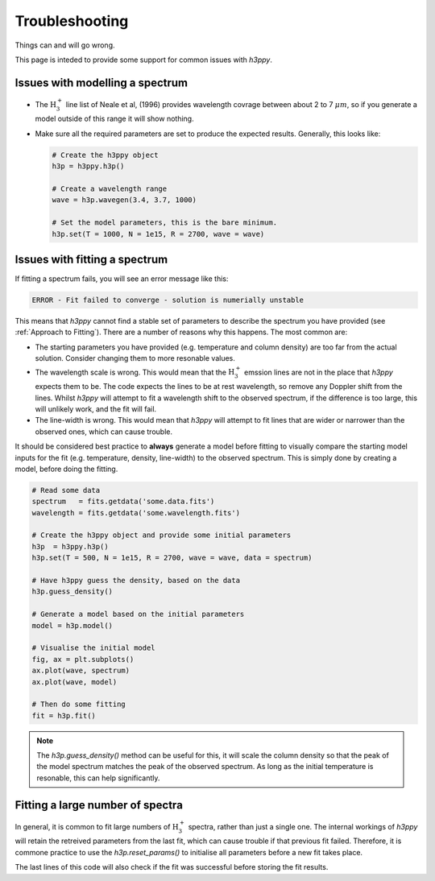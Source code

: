 .. _Troubleshooting:

Troubleshooting
***************

Things can and will go wrong. 

This page is inteded to provide some support for common issues with `h3ppy`. 

Issues with modelling a spectrum
--------------------------------

* The :math:`\text{H}_3^+` line list of Neale et al, (1996) provides wavelength covrage between about 2 to 7 :math:`\mu m`, so if you generate a model outside
  of this range it will show nothing. 

* Make sure all the required parameters are set to produce the expected results. Generally, this looks like: 

  .. code-block:: python

    # Create the h3ppy object
    h3p = h3ppy.h3p()

    # Create a wavelength range
    wave = h3p.wavegen(3.4, 3.7, 1000)

    # Set the model parameters, this is the bare minimum.
    h3p.set(T = 1000, N = 1e15, R = 2700, wave = wave)

Issues with fitting a spectrum
------------------------------
If fitting a spectrum fails, you will see an error message like this: 

.. code-block::

    ERROR - Fit failed to converge - solution is numerially unstable 

This means that `h3ppy` cannot find a stable set of parameters to describe the spectrum you have provided (see :ref:`Approach to Fitting`). 
There are a number of reasons why this happens. The most common are: 

* The starting parameters you have provided (e.g. temperature and column density) are too far from the actual solution. 
  Consider changing them to more resonable values. 
* The wavelength scale is wrong. This would mean that the :math:`\text{H}_3^+` emssion lines are not in the place that `h3ppy` expects them to be. 
  The code expects the lines to be at rest wavelength, so remove any Doppler shift from the lines. Whilst `h3ppy` will attempt to fit a wavelength 
  shift to the observed spectrum, if the difference is too large, this will unlikely work, and the fit will fail. 
* The line-width is wrong. This would mean that `h3ppy` will attempt to fit lines that are wider or narrower than the observed ones, which can cause trouble. 

It should be considered best practice to **always** generate a model before fitting to visually compare the starting model inputs for the fit (e.g. temperature, density, line-width)
to the observed spectrum. This is simply done by creating a model, before doing the fitting. 

.. code-block:: python

    # Read some data
    spectrum   = fits.getdata('some.data.fits')
    wavelength = fits.getdata('some.wavelength.fits')

    # Create the h3ppy object and provide some initial parameters
    h3p  = h3ppy.h3p()
    h3p.set(T = 500, N = 1e15, R = 2700, wave = wave, data = spectrum)

    # Have h3ppy guess the density, based on the data
    h3p.guess_density()

    # Generate a model based on the initial parameters
    model = h3p.model()

    # Visualise the initial model
    fig, ax = plt.subplots()
    ax.plot(wave, spectrum)
    ax.plot(wave, model)

    # Then do some fitting
    fit = h3p.fit()

.. note::
    The `h3p.guess_density()` method can be useful for this, it will scale the column density so that the peak of the  model 
    spectrum matches the peak of the observed spectrum. As long as the initial temperature is resonable, this can help significantly. 

Fitting a large number of spectra
---------------------------------

In general, it is common to fit large numbers of :math:`\text{H}_3^+` spectra, rather than just a single one. The internal workings of `h3ppy` will
retain the retreived parameters from the last fit, which can cause trouble if that previous fit failed. Therefore, it is commone practice to 
use the `h3p.reset_params()` to initialise all parameters before a new fit takes place. 

.. code-block:: python
    :emphasize-lines: 12

    # Read lots of some data
    spectra    = fits.getdata('some.data.fits')
    wavelength = fits.getdata('some.wavelength.fits')

    # Create the h3ppy object
    h3p  = h3ppy.h3p()

    # Iterate through all the spectra
    for spectrum in spectra : 

        # Reset the internal parameters
        h3p.reset_params()

        # Set some initial guess
        h3p.set(T = 500, N = 1e15, R = 2700, wave = wave, data = data)

        # Have h3ppy guess the density, based on the data
        h3p.guess_density()

        # Fit the spectrum
        fit = h3p.fit()

        # Rerieve the parameters
        vars, errs = h3p.get_results()

        # Check that the fit was successful 
        if (vars) : 
            ... # Store the variable 

The last lines of this code will also check if the fit was successful before storing the fit results. 




